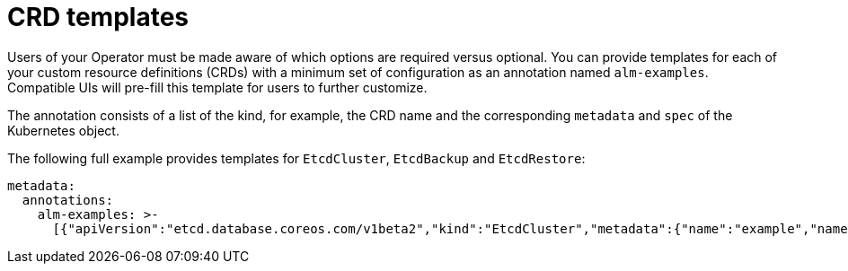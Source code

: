 // Module included in the following assemblies:
//
// * operators/operator_sdk/osdk-generating-csvs.adoc

[id="osdk-crds-templates_{context}"]
= CRD templates

Users of your Operator must be made aware of which options are required versus optional. You can provide templates for each of your custom resource definitions (CRDs) with a minimum set of configuration as an annotation named `alm-examples`. Compatible UIs will pre-fill this template for users to further customize.

The annotation consists of a list of the kind, for example, the CRD name and the corresponding `metadata` and `spec` of the Kubernetes object.

The following full example provides templates for `EtcdCluster`, `EtcdBackup` and `EtcdRestore`:

[source,yaml]
----
metadata:
  annotations:
    alm-examples: >-
      [{"apiVersion":"etcd.database.coreos.com/v1beta2","kind":"EtcdCluster","metadata":{"name":"example","namespace":"default"},"spec":{"size":3,"version":"3.2.13"}},{"apiVersion":"etcd.database.coreos.com/v1beta2","kind":"EtcdRestore","metadata":{"name":"example-etcd-cluster"},"spec":{"etcdCluster":{"name":"example-etcd-cluster"},"backupStorageType":"S3","s3":{"path":"<full-s3-path>","awsSecret":"<aws-secret>"}}},{"apiVersion":"etcd.database.coreos.com/v1beta2","kind":"EtcdBackup","metadata":{"name":"example-etcd-cluster-backup"},"spec":{"etcdEndpoints":["<etcd-cluster-endpoints>"],"storageType":"S3","s3":{"path":"<full-s3-path>","awsSecret":"<aws-secret>"}}}]
----
